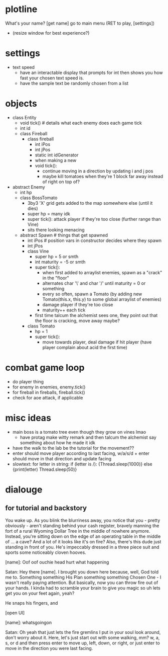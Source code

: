 * plotline
  What's your name?
  [get name]
  go to main menu (RET to play, [settings])
    + (resize window for best experience?)

* settings
  + text speed
    + have an interactable display that prompts for int then shows you how fast your chosen text speed is.
    + have the sample text be randomly chosen from a list

* objects
  + class Entity
    + void tick()  # details what each enemy does each game tick
    + int id
    + class Fireball
      + class fireball
        + int iPos
        + int jPos
        + static int idGenerator
        + when making a new
        + void tick():
          + continue moving in a direction by updating i and j pos
          + maybe kill tomatoes when they're 1 block far away instead of right on top of?

  + abstract Enemy
    + int hp
    + class BossTomato
      + 3by3 'X' grid gets added to the map somewhere else (until it dies)
      + super hp = many idk
      + super tick(): attack player if they're too close (further range than Vine)
      + sits there looking menacing
    + abstract Spawn  # things that get spawned
      + int iPos  # position vars in constructor decides where they spawn
      + int jPos
      + class Vine
        + super hp = 5 or smth
        + int maturity = -5 or smth
        + super tick():
          + when first added to arraylist enemies, spawn as a "crack" in the "floor"
          + alternates char '\' and char '/' until maturity = 0 or something
          + every so often, spawn a Tomato (by adding new Tomato(this.x, this.y) to some global arraylist of enemies)
          + damage player if they're too close
          + maturity++ each tick
        + first time talcum the alchemist sees one, they point out that the floor is cracking, move away maybe?
      + class Tomato
        + hp = 1
        + super tick():
         + move towards player, deal damage if hit player (have player complain about acid the first time)

* combat game loop
  + do player thing
  + for enemy in enemies, enemy.tick()
  + for fireball in fireballs, fireball.tick()
  + check for aoe attack, if applicable

* misc ideas
  + main boss is a tomato tree even though they grow on vines lmao
    + have protag make witty remark and then talcum the alchemist say something about how he made it idk
  + have the walk to the lab be the tutorial for the movement??
  + enter should move player according to last facing, w/a/s/d + enter should move in that direction and update facing
  + slowtext: for letter in string: if (letter is /): {Thread.sleep(1000)} else {print(letter) Thread.sleep(50)}

* dialouge
** for tutorial and backstory
You wake up. As you blink the blurriness away, you notice that you - pretty obviously - aren't standing behind your
cash register, bravely manning the fort of a rural Wyoming Dollar Tree in the middle of nowhere anymore. Instead,
you're sitting down on the edge of an operating table in the middle of ... a cave? And a lot of it looks like it's on
fire? Also, there's this dude just standing in front of you. He's impeccably dressed in a three piece suit and
sports some noticeably cloven hooves.

[name]: Oof oof ouchie head hurt what happening

Satan: Hey there [name]. I brought you down here because, well, God told me to. Something something His Plan something
something Chosen One - I wasn't really paying attention. But basically, now you can throw fire out of your hands. I
kinda had to scramble your brain to give you magic so uh lets get you on your feet again, yeah?

He snaps his fingers, and

[open UI]

[name]: whatsgoingon

Satan: Oh yeah that just lets the fire gremlins I put in your soul look around, don't worry about it. Here, let's just
start out with some walking, mm? w, a, s, or d and then press enter to move up, left, down, or right, or just enter to
move in the direction you were last facing.



